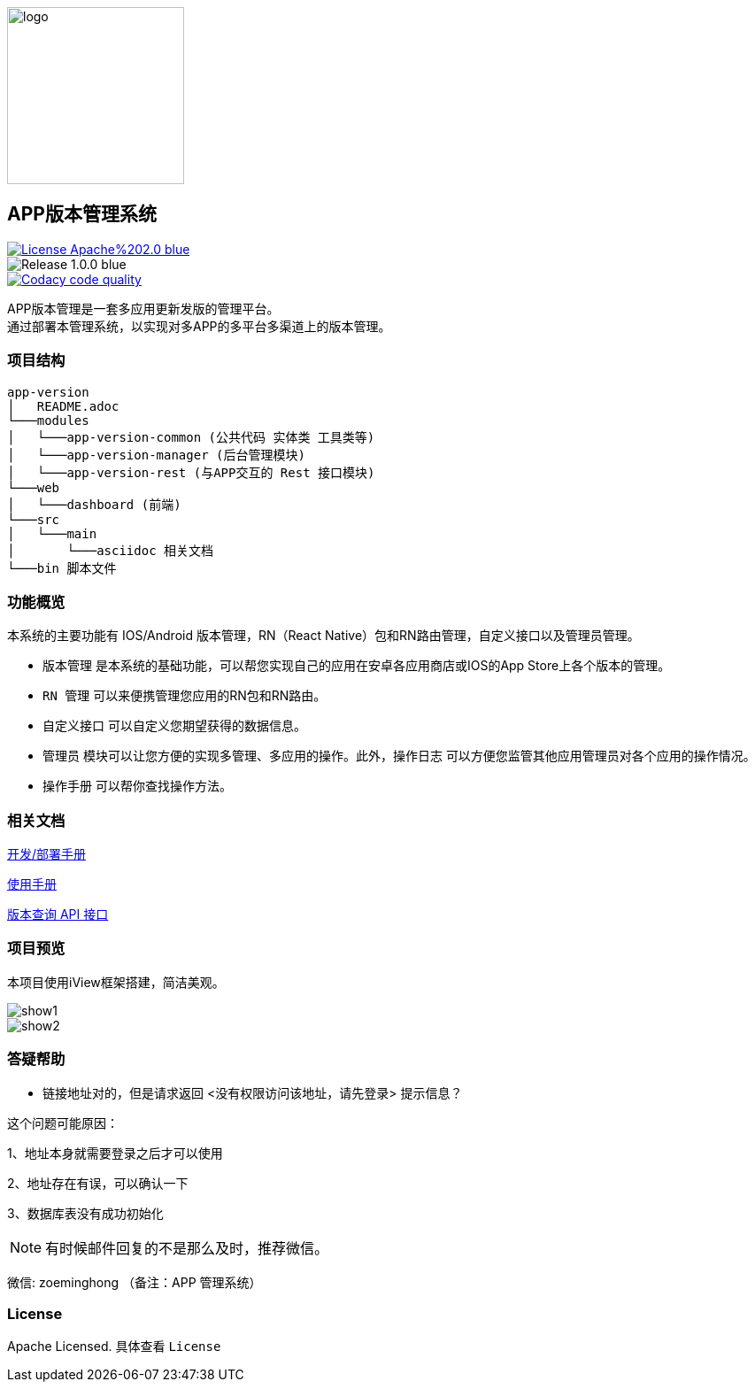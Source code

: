 ifndef::imagesdir[:imagesdir: src/main/resources/images/]

image::logo.png[logo,200,200,align="center"]

== APP版本管理系统

[[License]]
image::https://img.shields.io/badge/License-Apache%202.0-blue.svg[link="https://opensource.org/licenses/Apache-2.0"] 
image::https://img.shields.io/badge/Release-1.0.0-blue.svg?style=flat-square&logo=appveyor[]
image::https://api.codacy.com/project/badge/Grade/2f50f68e20d64479b5d8b79112d9b341["Codacy code quality", link="https://www.codacy.com/app/lzx2005/app-version?utm_source=github.com&utm_medium=referral&utm_content=xtTech/app-version&utm_campaign=Badge_Grade"]


APP版本管理是一套多应用更新发版的管理平台。 +
通过部署本管理系统，以实现对多APP的多平台多渠道上的版本管理。

=== 项目结构

```
app-version
│   README.adoc
└───modules
│   └───app-version-common (公共代码 实体类 工具类等)
│   └───app-version-manager (后台管理模块)
│   └───app-version-rest (与APP交互的 Rest 接口模块)
└───web
│   └───dashboard (前端)
└───src
│   └───main
│       └───asciidoc 相关文档
└───bin 脚本文件
```
=== 功能概览

本系统的主要功能有 IOS/Android 版本管理，RN（React Native）包和RN路由管理，自定义接口以及管理员管理。 +

* `版本管理` 是本系统的基础功能，可以帮您实现自己的应用在安卓各应用商店或IOS的App Store上各个版本的管理。 +
* `RN 管理` 可以来便携管理您应用的RN包和RN路由。 +
* `自定义接口` 可以自定义您期望获得的数据信息。 +
* `管理员` 模块可以让您方便的实现多管理、多应用的操作。此外，`操作日志` 可以方便您监管其他应用管理员对各个应用的操作情况。 +
* `操作手册` 可以帮你查找操作方法。


=== 相关文档

link:src/main/asciidoc/_chapter/get-started.adoc[开发/部署手册]

link:src/main/asciidoc/_chapter/user-manual.adoc[使用手册]

link:src/main/asciidoc/_chapter/rest-manual.adoc[版本查询 API 接口]

=== 项目预览
本项目使用iView框架搭建，简洁美观。

image::show1.png[]
image::show2.png[]

=== 答疑帮助

* 链接地址对的，但是请求返回 <没有权限访问该地址，请先登录> 提示信息？

这个问题可能原因：

1、地址本身就需要登录之后才可以使用

2、地址存在有误，可以确认一下

3、数据库表没有成功初始化

NOTE: 有时候邮件回复的不是那么及时，推荐微信。

微信: zoeminghong （备注：APP 管理系统）

=== License

Apache Licensed. 具体查看 `License`
